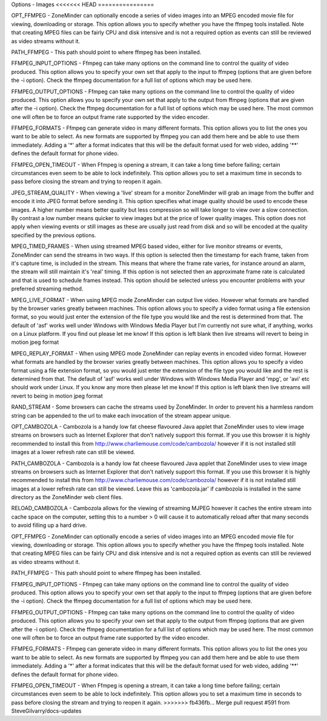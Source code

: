 Options - Images
<<<<<<< HEAD
================

.. image:: images/Options_images.png


=======
----------------

.. image:: images/Options_images.png

OPT_FFMPEG - ZoneMinder can optionally encode a series of video images into an MPEG encoded movie file for viewing, downloading or storage. This option allows you to specify whether you have the ffmpeg tools installed. Note that creating MPEG files can be fairly CPU and disk intensive and is not a required option as events can still be reviewed as video streams without it.

PATH_FFMPEG - This path should point to where ffmpeg has been installed.

FFMPEG_INPUT_OPTIONS - Ffmpeg can take many options on the command line to control the quality of video produced. This option allows you to specify your own set that apply to the input to ffmpeg (options that are given before the -i option). Check the ffmpeg documentation for a full list of options which may be used here.

FFMPEG_OUTPUT_OPTIONS - Ffmpeg can take many options on the command line to control the quality of video produced. This option allows you to specify your own set that apply to the output from ffmpeg (options that are given after the -i option). Check the ffmpeg documentation for a full list of options which may be used here. The most common one will often be to force an output frame rate supported by the video encoder.

FFMPEG_FORMATS - Ffmpeg can generate video in many different formats. This option allows you to list the ones you want to be able to select. As new formats are supported by ffmpeg you can add them here and be able to use them immediately. Adding a '*' after a format indicates that this will be the default format used for web video, adding '**' defines the default format for phone video.

FFMPEG_OPEN_TIMEOUT - When Ffmpeg is opening a stream, it can take a long time before failing; certain circumstances even seem to be able to lock indefinitely. This option allows you to set a maximum time in seconds to pass before closing the stream and trying to reopen it again.

JPEG_STREAM_QUALITY - When viewing a 'live' stream for a monitor ZoneMinder will grab an image from the buffer and encode it into JPEG format before sending it. This option specifies what image quality should be used to encode these images. A higher number means better quality but less compression so will take longer to view over a slow connection. By contrast a low number means quicker to view images but at the price of lower quality images. This option does not apply when viewing events or still images as these are usually just read from disk and so will be encoded at the quality specified by the previous options.

MPEG_TIMED_FRAMES - When using streamed MPEG based video, either for live monitor streams or events, ZoneMinder can send the streams in two ways. If this option is selected then the timestamp for each frame, taken from it's capture time, is included in the stream. This means that where the frame rate varies, for instance around an alarm, the stream will still maintain it's 'real' timing. If this option is not selected then an approximate frame rate is calculated and that is used to schedule frames instead. This option should be selected unless you encounter problems with your preferred streaming method.

MPEG_LIVE_FORMAT - When using MPEG mode ZoneMinder can output live video. However what formats are handled by the browser varies greatly between machines. This option allows you to specify a video format using a file extension format, so you would just enter the extension of the file type you would like and the rest is determined from that. The default of 'asf' works well under Windows with Windows Media Player but I'm currently not sure what, if anything, works on a Linux platform. If you find out please let me know! If this option is left blank then live streams will revert to being in motion jpeg format

MPEG_REPLAY_FORMAT - When using MPEG mode ZoneMinder can replay events in encoded video format. However what formats are handled by the browser varies greatly between machines. This option allows you to specify a video format using a file extension format, so you would just enter the extension of the file type you would like and the rest is determined from that. The default of 'asf' works well under Windows with Windows Media Player and 'mpg', or 'avi' etc should work under Linux. If you know any more then please let me know! If this option is left blank then live streams will revert to being in motion jpeg format

RAND_STREAM - Some browsers can cache the streams used by ZoneMinder. In order to prevent his a harmless random string can be appended to the url to make each invocation of the stream appear unique.

OPT_CAMBOZOLA - Cambozola is a handy low fat cheese flavoured Java applet that ZoneMinder uses to view image streams on browsers such as Internet Explorer that don't natively support this format. If you use this browser it is highly recommended to install this from http://www.charliemouse.com/code/cambozola/  however if it is not installed still images at a lower refresh rate can still be viewed.

PATH_CAMBOZOLA - Cambozola is a handy low fat cheese flavoured Java applet that ZoneMinder uses to view image streams on browsers such as Internet Explorer that don't natively support this format. If you use this browser it is highly recommended to install this from http://www.charliemouse.com/code/cambozola/  however if it is not installed still images at a lower refresh rate can still be viewed. Leave this as 'cambozola.jar' if cambozola is installed in the same directory as the ZoneMinder web client files.

RELOAD_CAMBOZOLA - Cambozola allows for the viewing of streaming MJPEG however it caches the entire stream into cache space on the computer, setting this to a number > 0 will cause it to automatically reload after that many seconds to avoid filling up a hard drive.

OPT_FFMPEG - ZoneMinder can optionally encode a series of video images into an MPEG encoded movie file for viewing, downloading or storage. This option allows you to specify whether you have the ffmpeg tools installed. Note that creating MPEG files can be fairly CPU and disk intensive and is not a required option as events can still be reviewed as video streams without it.

PATH_FFMPEG - This path should point to where ffmpeg has been installed.

FFMPEG_INPUT_OPTIONS - Ffmpeg can take many options on the command line to control the quality of video produced. This option allows you to specify your own set that apply to the input to ffmpeg (options that are given before the -i option). Check the ffmpeg documentation for a full list of options which may be used here.

FFMPEG_OUTPUT_OPTIONS - Ffmpeg can take many options on the command line to control the quality of video produced. This option allows you to specify your own set that apply to the output from ffmpeg (options that are given after the -i option). Check the ffmpeg documentation for a full list of options which may be used here. The most common one will often be to force an output frame rate supported by the video encoder.

FFMPEG_FORMATS - Ffmpeg can generate video in many different formats. This option allows you to list the ones you want to be able to select. As new formats are supported by ffmpeg you can add them here and be able to use them immediately. Adding a '*' after a format indicates that this will be the default format used for web video, adding '**' defines the default format for phone video.

FFMPEG_OPEN_TIMEOUT - When Ffmpeg is opening a stream, it can take a long time before failing; certain circumstances even seem to be able to lock indefinitely. This option allows you to set a maximum time in seconds to pass before closing the stream and trying to reopen it again.
>>>>>>> fb436fb... Merge pull request #591 from SteveGilvarry/docs-updates
